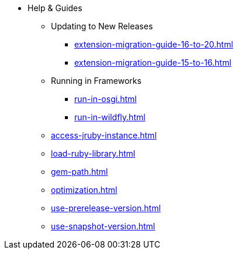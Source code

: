 * Help & Guides
** Updating to New Releases
*** xref:extension-migration-guide-16-to-20.adoc[]
*** xref:extension-migration-guide-15-to-16.adoc[]
** Running in Frameworks
*** xref:run-in-osgi.adoc[]
*** xref:run-in-wildfly.adoc[]
** xref:access-jruby-instance.adoc[]
** xref:load-ruby-library.adoc[]
** xref:gem-path.adoc[]
** xref:optimization.adoc[]
** xref:use-prerelease-version.adoc[]
** xref:use-snapshot-version.adoc[]
